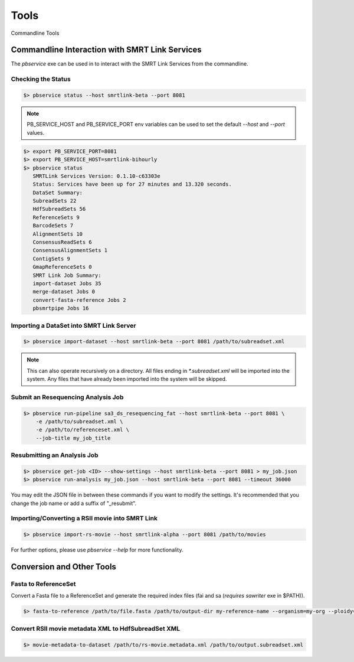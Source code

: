 Tools
=====


Commandline Tools



Commandline Interaction with SMRT Link Services
-----------------------------------------------

The `pbservice` exe can be used in to interact with the SMRT Link Services from the commandline.

Checking the Status
^^^^^^^^^^^^^^^^^^^

.. code-block:: bash

    $> pbservice status --host smrtlink-beta --port 8081


.. note:: PB_SERVICE_HOST and PB_SERVICE_PORT env variables can be used to set the default `--host` and `--port` values.


.. code-block:: bash

    $> export PB_SERVICE_PORT=8081
    $> export PB_SERVICE_HOST=smrtlink-bihourly
    $> pbservice status
       SMRTLink Services Version: 0.1.10-c63303e
       Status: Services have been up for 27 minutes and 13.320 seconds.
       DataSet Summary:
       SubreadSets 22
       HdfSubreadSets 56
       ReferenceSets 9
       BarcodeSets 7
       AlignmentSets 10
       ConsensusReadSets 6
       ConsensusAlignmentSets 1
       ContigSets 9
       GmapReferenceSets 0
       SMRT Link Job Summary:
       import-dataset Jobs 35
       merge-dataset Jobs 0
       convert-fasta-reference Jobs 2
       pbsmrtpipe Jobs 16


Importing a DataSet into SMRT Link Server
^^^^^^^^^^^^^^^^^^^^^^^^^^^^^^^^^^^^^^^^^

.. code-block:: bash

    $> pbservice import-dataset --host smrtlink-beta --port 8081 /path/to/subreadset.xml


.. note:: This can also operate recursively on a directory. All files ending in `*.subreadset.xml` will be imported into the system. Any files that have already been imported into the system will be skipped.

Submit an Resequencing Analysis Job
^^^^^^^^^^^^^^^^^^^^^^^^^^^^^^^^^^^

.. code-block:: bash

    $> pbservice run-pipeline sa3_ds_resequencing_fat --host smrtlink-beta --port 8081 \
        -e /path/to/subreadset.xml \
        -e /path/to/referenceset.xml \
        --job-title my_job_title


Resubmitting an Analysis Job
^^^^^^^^^^^^^^^^^^^^^^^^^^^^

.. code-block:: bash

    $> pbservice get-job <ID> --show-settings --host smrtlink-beta --port 8081 > my_job.json
    $> pbservice run-analysis my_job.json --host smrtlink-beta --port 8081 --timeout 36000


You may edit the JSON file in between these commands if you want to modify the settings. It's recommended that you change the job name or add a suffix of "_resubmit".


Importing/Converting a RSII movie into SMRT Link
^^^^^^^^^^^^^^^^^^^^^^^^^^^^^^^^^^^^^^^^^^^^^^^^

.. code-block:: bash

    $> pbservice import-rs-movie --host smrtlink-alpha --port 8081 /path/to/movies


For further options, please use `pbservice --help` for more functionality.


Conversion and Other Tools
--------------------------

Fasta to ReferenceSet
^^^^^^^^^^^^^^^^^^^^^

Convert a Fasta file to a ReferenceSet and generate the required index files (fai and sa (*requires* `sawriter` exe in $PATH)).


.. code-block:: bash

    $> fasta-to-reference /path/to/file.fasta /path/to/output-dir my-reference-name --organism=my-org --ploidy=haploid


Convert RSII movie metadata XML to HdfSubreadSet XML
^^^^^^^^^^^^^^^^^^^^^^^^^^^^^^^^^^^^^^^^^^^^^^^^^^^^

.. code-block:: bash

    $> movie-metadata-to-dataset /path/to/rs-movie.metadata.xml /path/to/output.subreadset.xml


